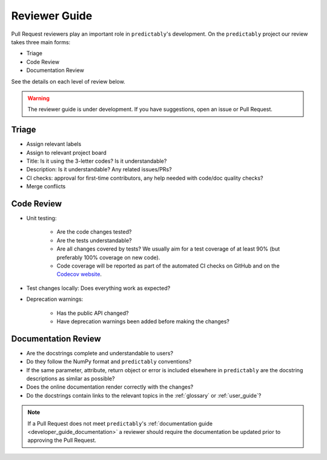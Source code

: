 .. _reviewer_guide:
.. _rev_guide:

==============
Reviewer Guide
==============

Pull Request reviewers play an important role in ``predictably``'s development. On
the ``predictably`` project our review takes three main forms:

- Triage
- Code Review
- Documentation Review

See the details on each level of review below.

.. warning::

    The reviewer guide is under development. If you have suggestions, open an
    issue or Pull Request.


Triage
======

* Assign relevant labels
* Assign to relevant project board
* Title: Is it using the 3-letter codes? Is it understandable?
* Description: Is it understandable? Any related issues/PRs?
* CI checks: approval for first-time contributors, any help needed with
  code/doc quality checks?
* Merge conflicts

Code Review
===========

* Unit testing:

    - Are the code changes tested?
    - Are the tests understandable?
    - Are all changes covered by tests? We usually aim for a test coverage of
      at least 90% (but preferably 100% coverage on new code).
    - Code coverage will be reported as part of the automated CI checks on
      GitHub and on the
      `Codecov website <https://app.codecov.io/gh/predict-ably/predictably>`_.

* Test changes locally: Does everything work as expected?
* Deprecation warnings:

    - Has the public API changed?
    - Have deprecation warnings been added before making the changes?

.. _reviewer_guide_doc:

Documentation Review
====================

* Are the docstrings complete and understandable to users?
* Do they follow the NumPy format and ``predictably`` conventions?
* If the same parameter, attribute, return object or error is included elsewhere
  in ``predictably`` are the docstring descriptions as similar as possible?
* Does the online documentation render correctly with the changes?
* Do the docstrings contain links to the relevant topics in the
  :ref:`glossary` or :ref:`user_guide`?

.. note::

    If a Pull Request does not meet ``predictably``'s
    :ref:`documentation guide <developer_guide_documentation>` a reviewer should
    require the documentation be updated prior to approving the Pull Request.
